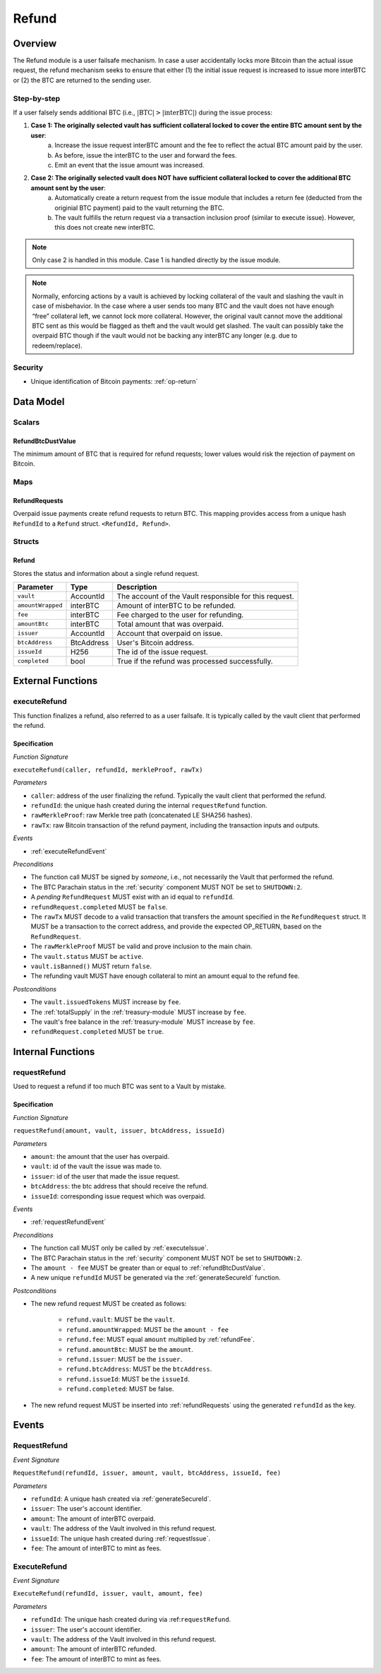 .. _refund-protocol:

Refund
======

Overview
~~~~~~~~

The Refund module is a user failsafe mechanism. In case a user accidentally locks more Bitcoin than the actual issue request, the refund mechanism seeks to ensure that either (1) the initial issue request is increased to issue more interBTC or (2) the BTC are returned to the sending user.  

Step-by-step
------------

If a user falsely sends additional BTC (i.e., :math:`|\text{BTC}| > |\text{interBTC}|`) during the issue process:

1. **Case 1: The originally selected vault has sufficient collateral locked to cover the entire BTC amount sent by the user**:
    a. Increase the issue request interBTC amount and the fee to reflect the actual BTC amount paid by the user.
    b. As before, issue the interBTC to the user and forward the fees.
    c. Emit an event that the issue amount was increased.
2. **Case 2: The originally selected vault does NOT have sufficient collateral locked to cover the additional BTC amount sent by the user**:
    a. Automatically create a return request from the issue module that includes a return fee (deducted from the originial BTC payment) paid to the vault returning the BTC.
    b. The vault fulfills the return request via a transaction inclusion proof (similar to execute issue). However, this does not create new interBTC.

.. note:: Only case 2 is handled in this module. Case 1 is handled directly by the issue module.

.. note:: Normally, enforcing actions by a vault is achieved by locking collateral of the vault and slashing the vault in case of misbehavior. In the case where a user sends too many BTC and the vault does not have enough “free” collateral left, we cannot lock more collateral. However, the original vault cannot move the additional BTC sent as this would be flagged as theft and the vault would get slashed. The vault can possibly take the overpaid BTC though if the vault would not be backing any interBTC any longer (e.g. due to redeem/replace).


Security
--------

- Unique identification of Bitcoin payments: :ref:`op-return`

Data Model
~~~~~~~~~~

Scalars
-------

.. _refundBtcDustValue:

RefundBtcDustValue
..................

The minimum amount of BTC that is required for refund requests; lower values would risk the rejection of payment on Bitcoin.

Maps
----

.. _refundRequests:

RefundRequests
..............

Overpaid issue payments create refund requests to return BTC. This mapping provides access from a unique hash ``RefundId`` to a ``Refund`` struct. ``<RefundId, Refund>``.

Structs
-------

Refund
......

Stores the status and information about a single refund request.

.. tabularcolumns:: |l|l|L|

======================  ============  =======================================================	
Parameter               Type          Description                                            
======================  ============  =======================================================
``vault``               AccountId     The account of the Vault responsible for this request.
``amountWrapped``       interBTC      Amount of interBTC to be refunded.
``fee``                 interBTC      Fee charged to the user for refunding.
``amountBtc``           interBTC      Total amount that was overpaid.
``issuer``              AccountId     Account that overpaid on issue.
``btcAddress``          BtcAddress    User's Bitcoin address.
``issueId``             H256          The id of the issue request.
``completed``           bool          True if the refund was processed successfully.
======================  ============  =======================================================


External Functions
~~~~~~~~~~~~~~~~~~

.. _executeRefund:

executeRefund
-------------

This function finalizes a refund, also referred to as a user failsafe. 
It is typically called by the vault client that performed the refund.

Specification
.............

*Function Signature*

``executeRefund(caller, refundId, merkleProof, rawTx)``

*Parameters*

* ``caller``: address of the user finalizing the refund. Typically the vault client that performed the refund.
* ``refundId``: the unique hash created during the internal ``requestRefund`` function.
* ``rawMerkleProof``: raw Merkle tree path (concatenated LE SHA256 hashes).
* ``rawTx``: raw Bitcoin transaction of the refund payment, including the transaction inputs and outputs.

*Events*

* :ref:`executeRefundEvent`

*Preconditions*

* The function call MUST be signed by *someone*, i.e., not necessarily the Vault that performed the refund.
* The BTC Parachain status in the :ref:`security` component MUST NOT be set to ``SHUTDOWN:2``.
* A *pending* ``RefundRequest`` MUST exist with an id equal to ``refundId``.
* ``refundRequest.completed`` MUST be ``false``.
* The ``rawTx`` MUST decode to a valid transaction that transfers the amount specified in the ``RefundRequest`` struct. It MUST be a transaction to the correct address, and provide the expected OP_RETURN, based on the ``RefundRequest``.
* The ``rawMerkleProof`` MUST be valid and prove inclusion to the main chain.
* The ``vault.status`` MUST be ``active``.
* ``vault.isBanned()`` MUST return ``false``.
* The refunding vault MUST have enough collateral to mint an amount equal to the refund fee.

*Postconditions*

* The ``vault.issuedTokens`` MUST increase by ``fee``.
* The :ref:`totalSupply` in the :ref:`treasury-module` MUST increase by ``fee``.
* The vault's free balance in the :ref:`treasury-module` MUST increase by ``fee``.
* ``refundRequest.completed`` MUST be ``true``.


Internal Functions
~~~~~~~~~~~~~~~~~~

.. _requestRefund:

requestRefund
-------------

Used to request a refund if too much BTC was sent to a Vault by mistake. 

Specification
.............

*Function Signature*

``requestRefund(amount, vault, issuer, btcAddress, issueId)``

*Parameters*

* ``amount``: the amount that the user has overpaid.
* ``vault``: id of the vault the issue was made to.
* ``issuer``: id of the user that made the issue request.
* ``btcAddress``: the btc address that should receive the refund.
* ``issueId``: corresponding issue request which was overpaid.

*Events*

* :ref:`requestRefundEvent`

*Preconditions*

* The function call MUST only be called by :ref:`executeIssue`.
* The BTC Parachain status in the :ref:`security` component MUST NOT be set to ``SHUTDOWN:2``.
* The ``amount - fee`` MUST be greater than or equal to :ref:`refundBtcDustValue`.
* A new unique ``refundId`` MUST be generated via the :ref:`generateSecureId` function.

*Postconditions*

* The new refund request MUST be created as follows:

    * ``refund.vault``: MUST be the ``vault``.
    * ``refund.amountWrapped``: MUST be the ``amount - fee``
    * ``refund.fee``: MUST equal ``amount`` multiplied by :ref:`refundFee`.
    * ``refund.amountBtc``: MUST be the ``amount``.
    * ``refund.issuer``: MUST be the ``issuer``.
    * ``refund.btcAddress``: MUST be the ``btcAddress``. 
    * ``refund.issueId``: MUST be the ``issueId``.
    * ``refund.completed``: MUST be false.

* The new refund request MUST be inserted into :ref:`refundRequests` using the generated ``refundId`` as the key.


Events
~~~~~~

.. _requestRefundEvent:

RequestRefund
-------------

*Event Signature*

``RequestRefund(refundId, issuer, amount, vault, btcAddress, issueId, fee)``

*Parameters*

* ``refundId``: A unique hash created via :ref:`generateSecureId`.
* ``issuer``: The user's account identifier.
* ``amount``: The amount of interBTC overpaid.
* ``vault``: The address of the Vault involved in this refund request.
* ``issueId``: The unique hash created during :ref:`requestIssue`.
* ``fee``: The amount of interBTC to mint as fees.

.. _executeRefundEvent:

ExecuteRefund
-------------

*Event Signature*

``ExecuteRefund(refundId, issuer, vault, amount, fee)``

*Parameters*

* ``refundId``: The unique hash created during via :ref:``requestRefund``.
* ``issuer``: The user's account identifier.
* ``vault``: The address of the Vault involved in this refund request.
* ``amount``: The amount of interBTC refunded.
* ``fee``: The amount of interBTC to mint as fees.